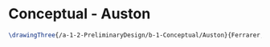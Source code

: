 * Conceptual - Auston

#+BEGIN_SRC tex :tangle  yes :tangle Auston.tex
\drawingThree{/a-1-2-PreliminaryDesign/b-1-Conceptual/Auston}{Ferrarer, Auston: }


#+END_SRC
